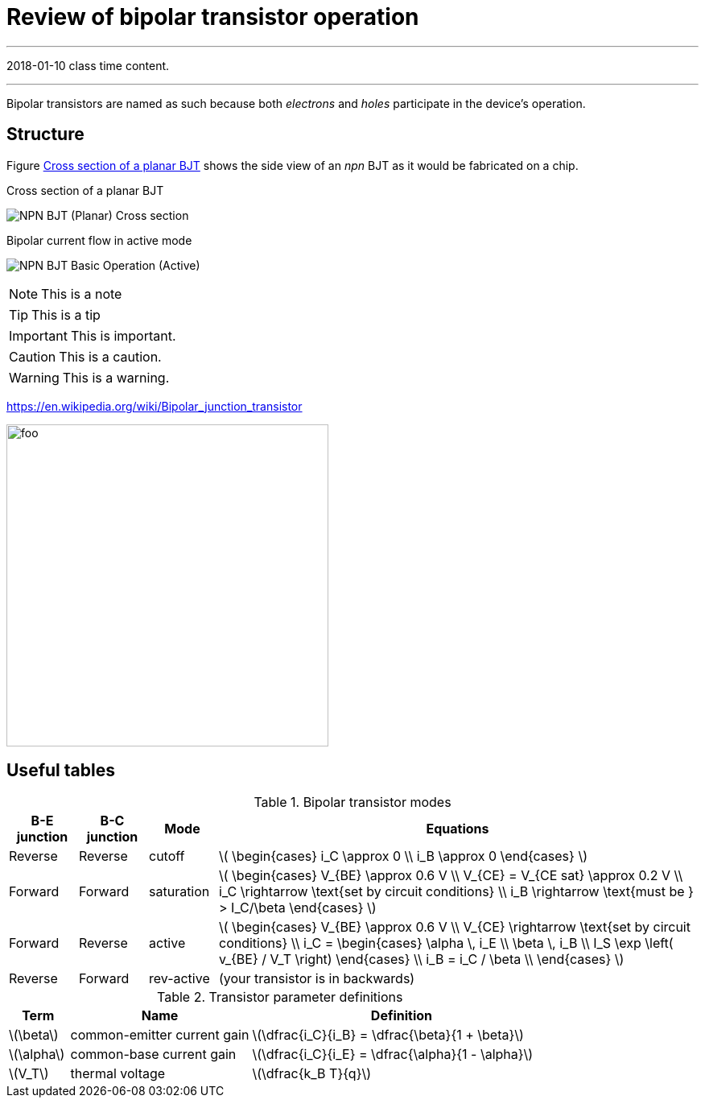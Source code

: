 = Review of bipolar transistor operation

'''
[#2018-01-10]
2018-01-10 class time content.

'''

Bipolar transistors are named as such because both _electrons_ and _holes_ participate in the device's operation.




== Structure

Figure <<bjt-planar>> shows the side view of an _npn_ BJT as it would be fabricated on a chip.


[#bjt-planar]
.Cross section of a planar BJT
image:NPN_BJT_(Planar)_Cross-section.svg[]
// from: https://en.wikipedia.org/wiki/File:NPN_BJT_(Planar)_Cross-section.svg

[#bjt-current-flow]
.Bipolar current flow in active mode
image:NPN_BJT_Basic_Operation_(Active).svg[]
// from: https://en.wikipedia.org/wiki/File:NPN_BJT_Basic_Operation_(Active).svg



NOTE: This is a note


TIP: This is a tip


IMPORTANT: This is important.


CAUTION: This is a caution.


WARNING: This is a warning.





https://en.wikipedia.org/wiki/Bipolar_junction_transistor




[#bjt-large-signal-model]
image:bjt-large-signal-model.svg[foo,400,400]

== Useful tables

.Bipolar transistor modes
[cols="1,1,1,7"]
|===
|B-E junction |B-C junction |Mode |Equations

|Reverse
|Reverse
|cutoff
|latexmath:[
\begin{cases}
i_C \approx 0 \\
i_B \approx 0
\end{cases}
]

|Forward
|Forward
|saturation
|latexmath:[
\begin{cases}
V_{BE} \approx 0.6 V \\
V_{CE} = V_{CE sat} \approx 0.2 V \\
i_C \rightarrow \text{set by circuit conditions} \\
i_B \rightarrow \text{must be } > I_C/\beta
\end{cases}
]

|Forward
|Reverse
|active
|latexmath:[
\begin{cases}
V_{BE} \approx 0.6 V \\
V_{CE} \rightarrow \text{set by circuit conditions} \\
i_C = \begin{cases}
        \alpha \, i_E \\
        \beta \, i_B \\
        I_S \exp \left( v_{BE} / V_T \right)
      \end{cases} \\
i_B = i_C / \beta \\
\end{cases}
]

|Reverse
|Forward
|rev-active
|(your transistor is in backwards)

|===



.Transistor parameter definitions
[cols=".^1,.^3,.^5"]
|===
| Term | Name | Definition

|latexmath:[\beta]
|common-emitter current gain
|latexmath:[\dfrac{i_C}{i_B} = \dfrac{\beta}{1 + \beta}]

|latexmath:[\alpha]
|common-base current gain
|latexmath:[\dfrac{i_C}{i_E} = \dfrac{\alpha}{1 - \alpha}]

|latexmath:[V_T]
|thermal voltage
|latexmath:[\dfrac{k_B T}{q}]

|===


